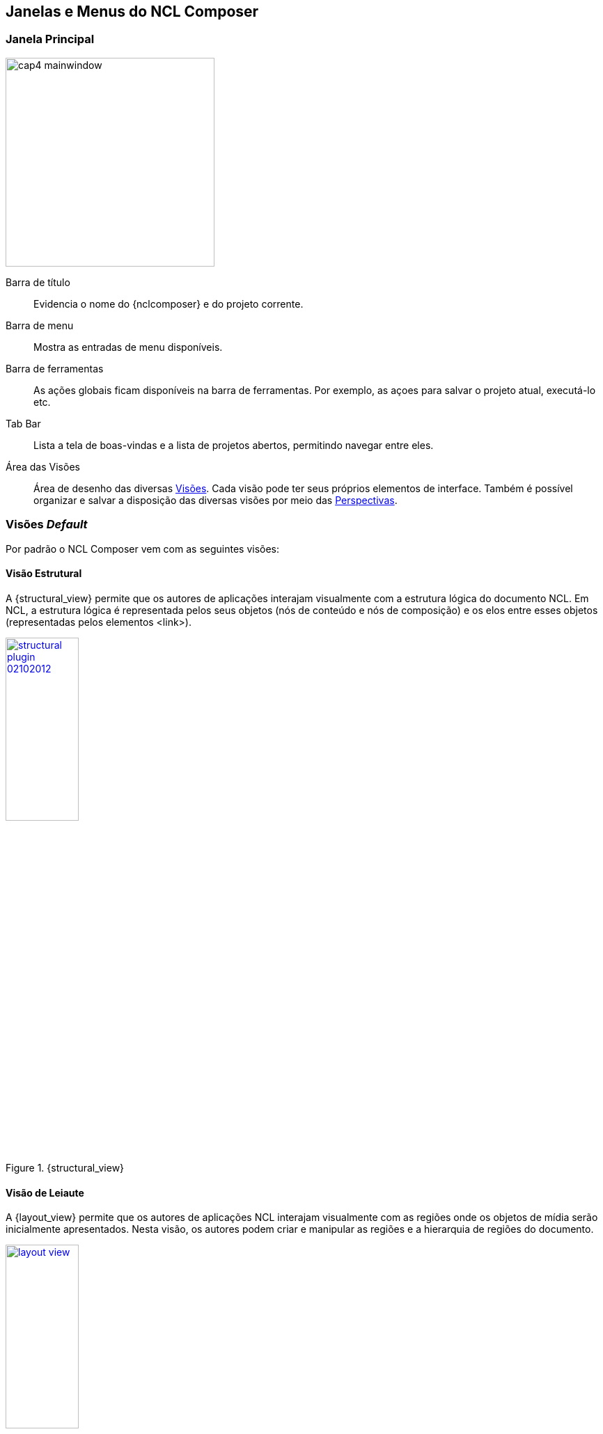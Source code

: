 
[[sec:windows_and_menus]]
Janelas e Menus do NCL Composer
-------------------------------
Janela Principal
~~~~~~~~~~~~~~~~

image:images/cap4_mainwindow.png[width=300px]

Barra de título::
Evidencia o nome do {nclcomposer} e do projeto corrente.

Barra de menu::
Mostra as entradas de menu disponíveis.

Barra de ferramentas::
As ações globais ficam disponíveis na barra de ferramentas. Por exemplo, as
açoes para salvar o projeto atual, executá-lo etc.

Tab Bar::
Lista a tela de boas-vindas e a lista de projetos abertos, permitindo navegar
entre eles.

Área das Visões::
Área de desenho das diversas <<def:views, Visões>>. Cada visão pode ter
seus próprios elementos de interface. Também é possível organizar e salvar a
disposição das diversas visões por meio das <<def:perspective, Perspectivas>>.

Visões _Default_
~~~~~~~~~~~~~~~~
Por padrão o NCL Composer vem com as seguintes visões:

[[sec:structural_view]]
Visão Estrutural
^^^^^^^^^^^^^^^^
A {structural_view} permite que os autores de aplicações interajam visualmente
com a estrutura lógica do documento NCL. Em NCL, a estrutura lógica é
representada pelos seus objetos (nós de conteúdo e nós de composição) e os
elos entre esses objetos (representadas pelos elementos <link>).

image::http://composer.telemidia.puc-rio.br/_media//plugins/structural-plugin-02102012.png[title="{structural_view}",width="35%",link="http://composer.telemidia.puc-rio.br/_media//plugins/structural-plugin-02102012.png"]

[[sec:layout_view]]
Visão de Leiaute
^^^^^^^^^^^^^^^^
A {layout_view} permite que os autores de aplicações NCL interajam visualmente
com as regiões onde os objetos de mídia serão inicialmente apresentados. Nesta
visão, os autores podem criar e manipular as regiões e a hierarquia de regiões
do documento.

image::http://composer.telemidia.puc-rio.br/_media/layout_view.png[title="{layout_view}",width="35%",link="http://composer.telemidia.puc-rio.br/_media/layout_view.png"]

[[sec:outline_view]]
Visão de Outline
^^^^^^^^^^^^^^^^
A {outline_view} apresenta a estrutura do documento NCL como uma árvore,
permitindo aos autores navegarem no documento.

image::http://composer.telemidia.puc-rio.br/_media/outline-view.png[title="{outline_view}",width="35%",link="http://composer.telemidia.puc-rio.br/_media/outline-view.png"]

[[sec:properties_view]]
Visão de Propriedades
^^^^^^^^^^^^^^^^^^^^^
A {properties_view} apresenta o conjunto de propriedades da entidade
selecionada. Essa entidade selecionada por ser, por exemplo, uma região na
{layout_view}, um objeto de mídia na {structural_view} etc.

image::http://composer.telemidia.puc-rio.br/_media/property-view.png[title="{properties_view}",width="35%",link="http://composer.telemidia.puc-rio.br/_media/property-view.png"]

[[sec:textual_view]]
Visão Textual
^^^^^^^^^^^^^
A {textual_view} permite aos usuários interagirem diretamente com o
código-fonte da aplicação NCL. Ela é um editor de texto avançado focado na
linguagem NCL e traz funcionalidades como: coloração sintática, sugestão de
código contextual e formatação de código.

A {textual_view} é recomendada especialmente para usuários avançados e que se
sentem à vontade com a sintaxe XML.

image::http://composer.telemidia.puc-rio.br/_media/textual-view.png[title="{textual_view}",width="35%",link="http://composer.telemidia.puc-rio.br/_media//textual-view.png"]

[[sec:validator_view]]
Validador
^^^^^^^^^
O {validator_view} é responsável por notificar erros e alertas no documento
NCL. Os erros no documento são apresentados como uma lista no
{validator_view}. A figura a seguir apresenta um exemplo.

image::http://composer.telemidia.puc-rio.br/_media/plugins/validator-plugin.png[title="{validator_view}",width="35%",link="http://composer.telemidia.puc-rio.br/_media/plugins/validator-plugin.png"]